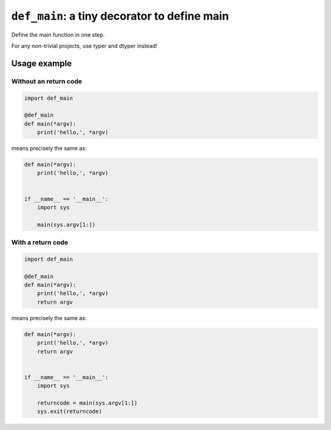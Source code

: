 ========================================================
``def_main``: a tiny decorator to define main
========================================================

Define the main function in one step.

For any non-trivial projects, use typer and dtyper instead!


Usage example
==================

Without an return code
~~~~~~~~~~~~~~~~~~~~~~~~~

.. code-block:: python

    import def_main

    @def_main
    def main(*argv):
        print('hello,', *argv)


means precisely the same as:

.. code-block:: python

    def main(*argv):
        print('hello,', *argv)


    if __name__ == '__main__':
        import sys

        main(sys.argv[1:])

With a return code
~~~~~~~~~~~~~~~~~~~~~~~

.. code-block:: python


    import def_main

    @def_main
    def main(*argv):
        print('hello,', *argv)
        return argv


means precisely the same as:

.. code-block:: python

    def main(*argv):
        print('hello,', *argv)
        return argv


    if __name__ == '__main__':
        import sys

        returncode = main(sys.argv[1:])
        sys.exit(returncode)
